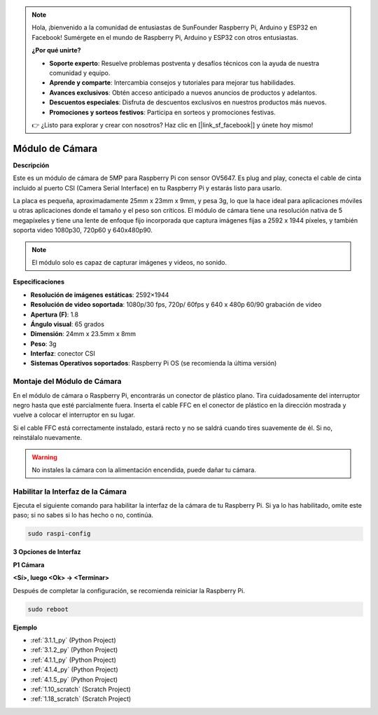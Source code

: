 .. note::

    Hola, ¡bienvenido a la comunidad de entusiastas de SunFounder Raspberry Pi, Arduino y ESP32 en Facebook! Sumérgete en el mundo de Raspberry Pi, Arduino y ESP32 con otros entusiastas.

    **¿Por qué unirte?**

    - **Soporte experto**: Resuelve problemas postventa y desafíos técnicos con la ayuda de nuestra comunidad y equipo.
    - **Aprende y comparte**: Intercambia consejos y tutoriales para mejorar tus habilidades.
    - **Avances exclusivos**: Obtén acceso anticipado a nuevos anuncios de productos y adelantos.
    - **Descuentos especiales**: Disfruta de descuentos exclusivos en nuestros productos más nuevos.
    - **Promociones y sorteos festivos**: Participa en sorteos y promociones festivas.

    👉 ¿Listo para explorar y crear con nosotros? Haz clic en [|link_sf_facebook|] y únete hoy mismo!

.. _cpn_camera_module:

Módulo de Cámara
====================================

**Descripción**

.. image:: img/camera_module_pic.png
   :width: 200
   :align: center

Este es un módulo de cámara de 5MP para Raspberry Pi con sensor OV5647. Es plug and play, conecta el cable de cinta incluido al puerto CSI (Camera Serial Interface) en tu Raspberry Pi y estarás listo para usarlo.

La placa es pequeña, aproximadamente 25mm x 23mm x 9mm, y pesa 3g, lo que la hace ideal para aplicaciones móviles u otras aplicaciones donde el tamaño y el peso son críticos. El módulo de cámara tiene una resolución nativa de 5 megapíxeles y tiene una lente de enfoque fijo incorporada que captura imágenes fijas a 2592 x 1944 píxeles, y también soporta video 1080p30, 720p60 y 640x480p90.

.. note::

   El módulo solo es capaz de capturar imágenes y videos, no sonido.

**Especificaciones**

* **Resolución de imágenes estáticas**: 2592×1944 
* **Resolución de video soportada**: 1080p/30 fps, 720p/ 60fps y 640 x 480p 60/90 grabación de video 
* **Apertura (F)**: 1.8 
* **Ángulo visual**: 65 grados 
* **Dimensión**: 24mm x 23.5mm x 8mm 
* **Peso**: 3g 
* **Interfaz**: conector CSI 
* **Sistemas Operativos soportados**: Raspberry Pi OS (se recomienda la última versión) 



**Montaje del Módulo de Cámara**
-------------------------------------

En el módulo de cámara o Raspberry Pi, encontrarás un conector de plástico plano. Tira cuidadosamente del interruptor negro hasta que esté parcialmente fuera. Inserta el cable FFC en el conector de plástico en la dirección mostrada y vuelve a colocar el interruptor en su lugar.

Si el cable FFC está correctamente instalado, estará recto y no se saldrá cuando tires suavemente de él. Si no, reinstálalo nuevamente.

.. image:: img/connect_ffc.png
.. image:: img/1.10_camera.png
   :width: 700

.. warning::

   No instales la cámara con la alimentación encendida, puede dañar tu cámara.

.. _enable_camera:

**Habilitar la Interfaz de la Cámara**
---------------------------------------

Ejecuta el siguiente comando para habilitar la interfaz de la cámara de tu Raspberry Pi. Si ya lo has habilitado, omite este paso; si no sabes si lo has hecho o no, continúa.

.. raw:: html

   <run></run>

.. code-block:: 

   sudo raspi-config

**3 Opciones de Interfaz**

.. image:: img/image282.png
   :align: center

**P1 Cámara**

.. image:: img/camera_config1.png
   :align: center

**<Sí>, luego <Ok> -> <Terminar>**

.. image:: img/camera_config2.png
   :align: center

Después de completar la configuración, se recomienda reiniciar la Raspberry Pi.

.. raw:: html

   <run></run>

.. code-block:: 

   sudo reboot

**Ejemplo**

* :ref:`3.1.1_py` (Python Project)
* :ref:`3.1.2_py` (Python Project)
* :ref:`4.1.1_py` (Python Project)
* :ref:`4.1.4_py` (Python Project)
* :ref:`4.1.5_py` (Python Project)
* :ref:`1.10_scratch` (Scratch Project)
* :ref:`1.18_scratch` (Scratch Project)
